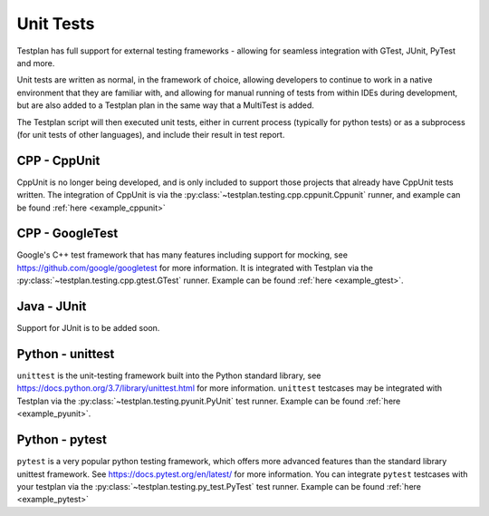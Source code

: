 .. _UnitTests:

Unit Tests
**********

Testplan has full support for external testing frameworks - allowing for seamless integration with
GTest, JUnit, PyTest and more.

Unit tests are written as normal, in the framework of choice, allowing developers to continue to work
in a native environment that they are familiar with, and allowing for manual running of tests from
within IDEs during development, but are also added to a Testplan plan in the same way that a MultiTest
is added.

The Testplan script will then executed unit tests, either in current process (typically for python tests)
or as a subprocess (for unit tests of other languages), and include their result in test report.

CPP - CppUnit
=============

CppUnit is no longer being developed, and is only included to support those projects that already have
CppUnit tests written. The integration of CppUnit is via the :py:class:`~testplan.testing.cpp.cppunit.Cppunit`
runner, and example can be found :ref:`here <example_cppunit>`

CPP - GoogleTest
================

Google's C++ test framework that has many features including support for mocking, see
https://github.com/google/googletest for more information. It is integrated with Testplan via the
:py:class:`~testplan.testing.cpp.gtest.GTest` runner. Example can be found :ref:`here <example_gtest>`.

Java - JUnit
============

Support for JUnit is to be added soon.

Python - unittest
=================

``unittest`` is the unit-testing framework built into the Python standard library,
see https://docs.python.org/3.7/library/unittest.html for more information.
``unittest`` testcases may be integrated with Testplan via the :py:class:`~testplan.testing.pyunit.PyUnit`
test runner. Example can be found :ref:`here <example_pyunit>`.

Python - pytest
===============

``pytest`` is a very popular python testing framework, which offers more advanced
features than the standard library unittest framework. See
https://docs.pytest.org/en/latest/ for more information. You can integrate
``pytest`` testcases with your testplan via the :py:class:`~testplan.testing.py_test.PyTest`
test runner. Example can be found :ref:`here <example_pytest>`